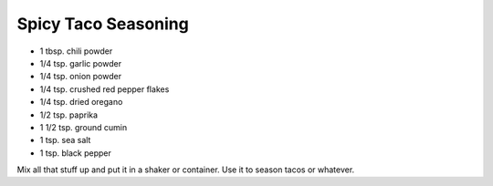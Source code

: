Spicy Taco Seasoning
--------------------

* 1 tbsp. chili powder
* 1/4 tsp. garlic powder
* 1/4 tsp. onion powder
* 1/4 tsp. crushed red pepper flakes
* 1/4 tsp. dried oregano
* 1/2 tsp. paprika
* 1 1/2 tsp. ground cumin
* 1 tsp. sea salt
* 1 tsp. black pepper

Mix all that stuff up and put it in a shaker or container.
Use it to season tacos or whatever.
